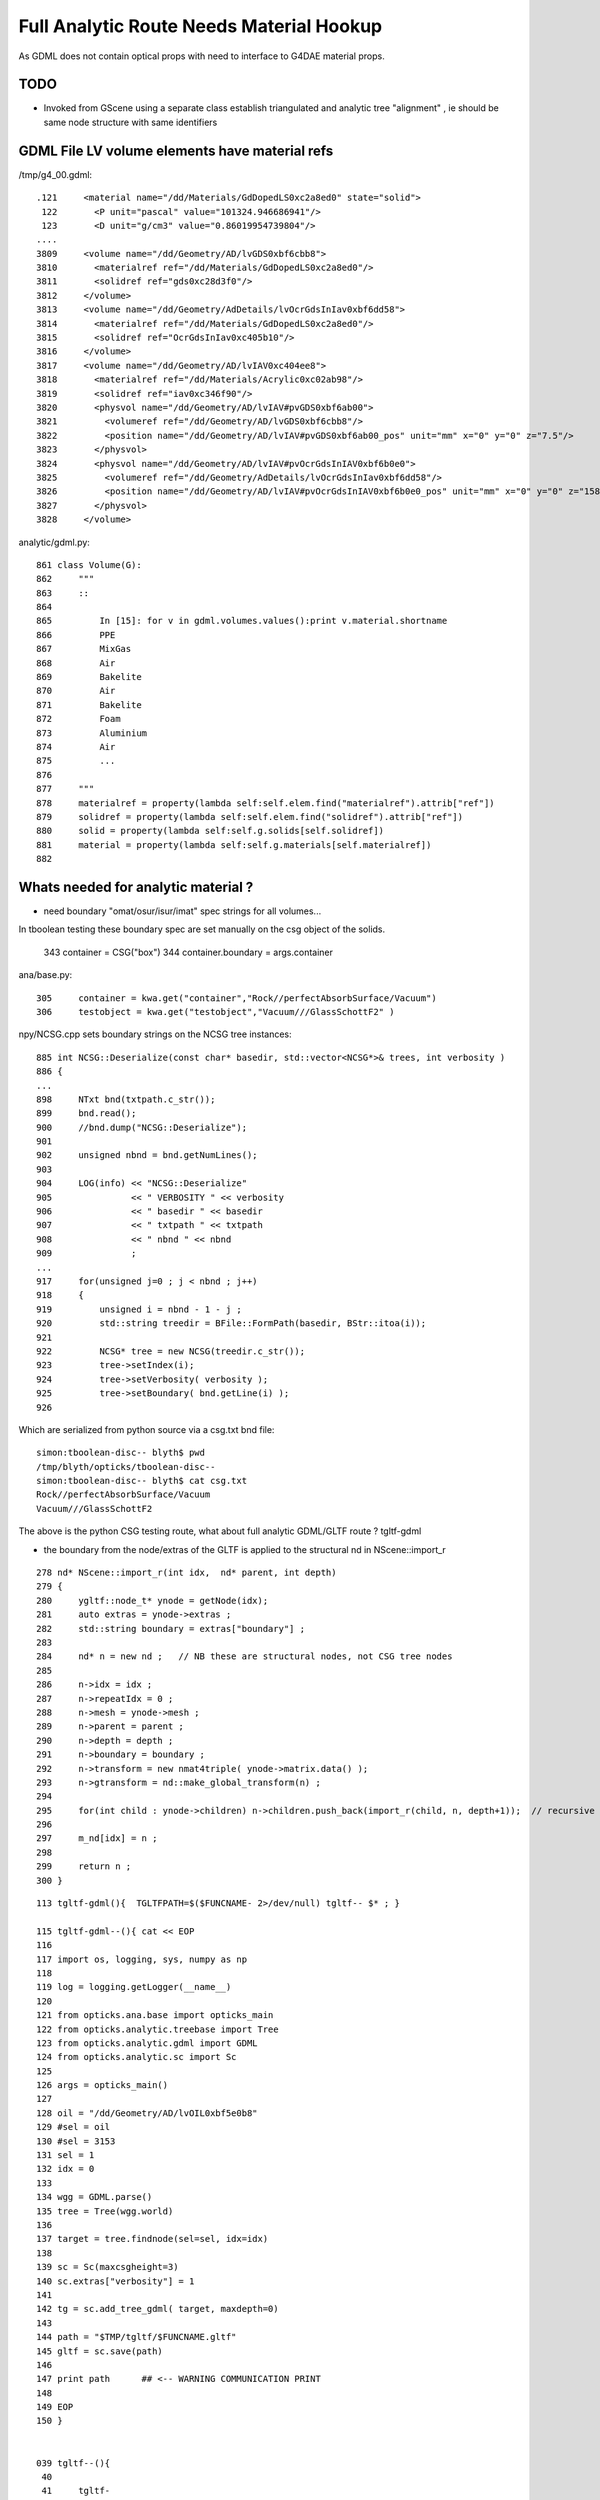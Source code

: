 Full Analytic Route Needs Material Hookup
============================================

As GDML does not contain optical props with need 
to interface to G4DAE material props.

TODO
------

* Invoked from GScene using a separate class establish triangulated and analytic tree "alignment" ,
  ie should be same node structure with same identifiers


GDML File LV volume elements have material refs
--------------------------------------------------

/tmp/g4_00.gdml::

     .121     <material name="/dd/Materials/GdDopedLS0xc2a8ed0" state="solid">
      122       <P unit="pascal" value="101324.946686941"/>
      123       <D unit="g/cm3" value="0.86019954739804"/>
     ....
     3809     <volume name="/dd/Geometry/AD/lvGDS0xbf6cbb8">
     3810       <materialref ref="/dd/Materials/GdDopedLS0xc2a8ed0"/>
     3811       <solidref ref="gds0xc28d3f0"/>
     3812     </volume>
     3813     <volume name="/dd/Geometry/AdDetails/lvOcrGdsInIav0xbf6dd58">
     3814       <materialref ref="/dd/Materials/GdDopedLS0xc2a8ed0"/>
     3815       <solidref ref="OcrGdsInIav0xc405b10"/>
     3816     </volume>
     3817     <volume name="/dd/Geometry/AD/lvIAV0xc404ee8">
     3818       <materialref ref="/dd/Materials/Acrylic0xc02ab98"/>
     3819       <solidref ref="iav0xc346f90"/>
     3820       <physvol name="/dd/Geometry/AD/lvIAV#pvGDS0xbf6ab00">
     3821         <volumeref ref="/dd/Geometry/AD/lvGDS0xbf6cbb8"/>
     3822         <position name="/dd/Geometry/AD/lvIAV#pvGDS0xbf6ab00_pos" unit="mm" x="0" y="0" z="7.5"/>
     3823       </physvol>
     3824       <physvol name="/dd/Geometry/AD/lvIAV#pvOcrGdsInIAV0xbf6b0e0">
     3825         <volumeref ref="/dd/Geometry/AdDetails/lvOcrGdsInIav0xbf6dd58"/>
     3826         <position name="/dd/Geometry/AD/lvIAV#pvOcrGdsInIAV0xbf6b0e0_pos" unit="mm" x="0" y="0" z="1587.21981588594"/>
     3827       </physvol>
     3828     </volume>


analytic/gdml.py::

     861 class Volume(G):
     862     """
     863     ::
     864 
     865         In [15]: for v in gdml.volumes.values():print v.material.shortname
     866         PPE
     867         MixGas
     868         Air
     869         Bakelite
     870         Air
     871         Bakelite
     872         Foam
     873         Aluminium
     874         Air
     875         ...
     876 
     877     """
     878     materialref = property(lambda self:self.elem.find("materialref").attrib["ref"])
     879     solidref = property(lambda self:self.elem.find("solidref").attrib["ref"])
     880     solid = property(lambda self:self.g.solids[self.solidref])
     881     material = property(lambda self:self.g.materials[self.materialref])
     882 


Whats needed for analytic material ?
---------------------------------------

* need boundary "omat/osur/isur/imat" spec strings for all volumes...


In tboolean testing these boundary spec are set manually on the 
csg object of the solids.

    343 container = CSG("box")
    344 container.boundary = args.container

ana/base.py::

    305     container = kwa.get("container","Rock//perfectAbsorbSurface/Vacuum")
    306     testobject = kwa.get("testobject","Vacuum///GlassSchottF2" )


npy/NCSG.cpp sets boundary strings on the NCSG tree instances::

     885 int NCSG::Deserialize(const char* basedir, std::vector<NCSG*>& trees, int verbosity )
     886 {
     ...
     898     NTxt bnd(txtpath.c_str());
     899     bnd.read();
     900     //bnd.dump("NCSG::Deserialize");    
     901 
     902     unsigned nbnd = bnd.getNumLines();
     903 
     904     LOG(info) << "NCSG::Deserialize"
     905               << " VERBOSITY " << verbosity
     906               << " basedir " << basedir
     907               << " txtpath " << txtpath
     908               << " nbnd " << nbnd
     909               ;
     ...
     917     for(unsigned j=0 ; j < nbnd ; j++)
     918     {
     919         unsigned i = nbnd - 1 - j ;
     920         std::string treedir = BFile::FormPath(basedir, BStr::itoa(i));
     921 
     922         NCSG* tree = new NCSG(treedir.c_str());
     923         tree->setIndex(i);
     924         tree->setVerbosity( verbosity );
     925         tree->setBoundary( bnd.getLine(i) );
     926 

Which are serialized from python source via a csg.txt bnd file::

    simon:tboolean-disc-- blyth$ pwd
    /tmp/blyth/opticks/tboolean-disc--
    simon:tboolean-disc-- blyth$ cat csg.txt 
    Rock//perfectAbsorbSurface/Vacuum
    Vacuum///GlassSchottF2


The above is the python CSG testing route, what about full analytic GDML/GLTF  route ? tgltf-gdml

* the boundary from the node/extras of the GLTF is applied to the structural nd in  NScene::import_r

::

    278 nd* NScene::import_r(int idx,  nd* parent, int depth)
    279 {
    280     ygltf::node_t* ynode = getNode(idx);
    281     auto extras = ynode->extras ;
    282     std::string boundary = extras["boundary"] ;
    283 
    284     nd* n = new nd ;   // NB these are structural nodes, not CSG tree nodes
    285 
    286     n->idx = idx ;
    287     n->repeatIdx = 0 ;
    288     n->mesh = ynode->mesh ;
    289     n->parent = parent ;
    290     n->depth = depth ;
    291     n->boundary = boundary ;
    292     n->transform = new nmat4triple( ynode->matrix.data() );
    293     n->gtransform = nd::make_global_transform(n) ;
    294 
    295     for(int child : ynode->children) n->children.push_back(import_r(child, n, depth+1));  // recursive call
    296 
    297     m_nd[idx] = n ;
    298 
    299     return n ;
    300 }




::

    113 tgltf-gdml(){  TGLTFPATH=$($FUNCNAME- 2>/dev/null) tgltf-- $* ; }

    115 tgltf-gdml--(){ cat << EOP
    116 
    117 import os, logging, sys, numpy as np
    118 
    119 log = logging.getLogger(__name__)
    120 
    121 from opticks.ana.base import opticks_main
    122 from opticks.analytic.treebase import Tree
    123 from opticks.analytic.gdml import GDML
    124 from opticks.analytic.sc import Sc
    125 
    126 args = opticks_main()
    127 
    128 oil = "/dd/Geometry/AD/lvOIL0xbf5e0b8"
    129 #sel = oil
    130 #sel = 3153
    131 sel = 1
    132 idx = 0 
    133 
    134 wgg = GDML.parse()
    135 tree = Tree(wgg.world)
    136 
    137 target = tree.findnode(sel=sel, idx=idx)
    138 
    139 sc = Sc(maxcsgheight=3)
    140 sc.extras["verbosity"] = 1
    141 
    142 tg = sc.add_tree_gdml( target, maxdepth=0)
    143 
    144 path = "$TMP/tgltf/$FUNCNAME.gltf"
    145 gltf = sc.save(path)
    146 
    147 print path      ## <-- WARNING COMMUNICATION PRINT
    148 
    149 EOP
    150 }


    039 tgltf--(){
     40 
     41     tgltf-
     42 
     43     local cmdline=$*
     44     local tgltfpath=${TGLTFPATH:-$TMP/nd/scene.gltf}
     45 
     46     local gltf=1
     47     #local gltf=4  # early exit from GGeo::loadFromGLTF
     48 
     49     op.sh  \
     50             $cmdline \
     51             --debugger \
     52             --gltf $gltf \
     53             --gltfbase $(dirname $tgltfpath) \
     54             --gltfname $(basename $tgltfpath) \
     55             --target 3 \
     56             --animtimemax 10 \
     57             --timemax 10 \
     58             --geocenter \
     59             --eye 1,0,0 \
     60             --dbganalytic \
     61             --tag $(tgltf-tag) --cat $(tgltf-det) \
     62             --save
     63 }



::


    simon:issues blyth$ tgltf-;tgltf-gdml-
    args: 
    [2017-06-20 14:02:53,885] p85498 {/Users/blyth/opticks/analytic/gdml.py:987} INFO - parsing gdmlpath /usr/local/opticks/opticksdata/export/DayaBay_VGDX_20140414-1300/g4_00.gdml 
    [2017-06-20 14:02:53,923] p85498 {/Users/blyth/opticks/analytic/gdml.py:1001} INFO - wrapping gdml element  
    [2017-06-20 14:02:54,765] p85498 {/Users/blyth/opticks/analytic/sc.py:279} INFO - add_tree_gdml START maxdepth:0 maxcsgheight:3 nodesCount:    0
    ...
    [2017-06-20 14:02:57,976] p85498 {/Users/blyth/opticks/analytic/sc.py:304} INFO - saving to /tmp/blyth/opticks/tgltf/tgltf-gdml--.gltf 
    [2017-06-20 14:02:58,221] p85498 {/Users/blyth/opticks/analytic/sc.py:300} INFO - save_extras /tmp/blyth/opticks/tgltf/extras  : saved 248 
    /tmp/blyth/opticks/tgltf/tgltf-gdml--.gltf


     cat /tmp/blyth/opticks/tgltf/tgltf-gdml--.gltf | python -m json.tool




/tmp/blyth/opticks/tgltf/tgltf-gdml--.pretty.gltf the boundary spec are in nodes extras::

    3234     "nodes": [
    3235         {
    3236             "children": [
    3237                 1,
    3238                 3146
    3239             ],
    3240             "extras": {
    3241                 "boundary": "Vacuum///Rock"
    3242             },

    3243             "matrix": [
    3244                 -0.5431744456291199,
    ....
    3259                 1.0
    3260             ],
    3261             "mesh": 0,
    3262             "name": "ndIdx:  0,soIdx:  0,lvName:/dd/Geometry/Sites/lvNearSiteRock0xc030350"
    3263         },



Currently no surface spec::

    simon:opticksnpy blyth$ grep boundary /tmp/blyth/opticks/tgltf/tgltf-gdml--.pretty.gltf | sort | uniq
                    "boundary": "Acrylic///Air"
                    "boundary": "Acrylic///Aluminium"
                    "boundary": "Acrylic///GdDopedLS"
                    "boundary": "Acrylic///LiquidScintillator"
                    "boundary": "Acrylic///Nylon"
                    "boundary": "Acrylic///StainlessSteel"
                    "boundary": "Acrylic///Vacuum"
                    "boundary": "Air///Acrylic"
                    "boundary": "Air///Air"
                    "boundary": "Air///Aluminium"
                    "boundary": "Air///ESR"
                    "boundary": "Air///Iron"
                    "boundary": "Air///MixGas"
                    "boundary": "Air///PPE"
                    "boundary": "Air///StainlessSteel"
                    "boundary": "Aluminium///Co_60"
                    "boundary": "Aluminium///Foam"
                    "boundary": "Aluminium///Ge_68"
                    "boundary": "Bakelite///Air"
                    "boundary": "DeadWater///ADTableStainlessSteel"
                    "boundary": "DeadWater///Tyvek"
                    "boundary": "Foam///Bakelite"
                    "boundary": "IwsWater///ADTableStainlessSteel"
                    "boundary": "IwsWater///IwsWater"
                    "boundary": "IwsWater///PVC"
                    "boundary": "IwsWater///Pyrex"
                    "boundary": "IwsWater///StainlessSteel"
                    "boundary": "IwsWater///UnstStainlessSteel"
                    "boundary": "IwsWater///Water"
                    "boundary": "LiquidScintillator///Acrylic"
                    "boundary": "LiquidScintillator///GdDopedLS"
                    "boundary": "LiquidScintillator///Teflon"
                    "boundary": "MineralOil///Acrylic"


analytic/sc.py::

    034 class Nd(object):
     35     def __init__(self, ndIdx, soIdx, transform, boundary, name, depth, scene):
     36         """
     37         :param ndIdx: local within subtree nd index, used for child/parent Nd referencing
     38         :param soIdx: local within substree so index, used for referencing to distinct solids/meshes
     39         """
     40         self.ndIdx = ndIdx
     41         self.soIdx = soIdx
     42         self.transform = transform
     43         self.extras = dict(boundary=boundary)

    090 class Sc(object):
     91     def __init__(self, maxcsgheight=4):
    ...
    144     def add_node(self, lvIdx, lvName, soName, transform, boundary, depth):
    145 
    146         mesh = self.add_mesh(lvIdx, lvName, soName)
    147         soIdx = mesh.soIdx
    148 
    149         ndIdx = len(self.nodes)
    150         name = "ndIdx:%3d,soIdx:%3d,lvName:%s" % (ndIdx, soIdx, lvName)
    151 
    152         #log.info("add_node %s " % name)
    153         assert transform is not None
    154 
    155         nd = Nd(ndIdx, soIdx, transform, boundary, name, depth, self )
    156         nd.mesh = mesh
    ...
    166     def add_node_gdml(self, node, depth, debug=False):
    167 
    168         lvIdx = node.lv.idx
    169         lvName = node.lv.name
    170         soName = node.lv.solid.name
    171         transform = node.pv.transform
    172         boundary = node.boundary
    173         nodeIdx = node.index
    174 
    175         msg = "sc.py:add_node_gdml nodeIdx:%4d lvIdx:%2d soName:%30s lvName:%s " % (nodeIdx, lvIdx, soName, lvName )
    176         #print msg
    177 
    178         if debug:
    179             solidIdx = node.lv.solid.idx
    180             self.ulv.add(lvIdx)
    181             self.uso.add(solidIdx)
    182             assert len(self.ulv) == len(self.uso)
    183             sys.stderr.write(msg+"\n" + repr(transform)+"\n")
    184         pass
    185 
    186         nd = self.add_node( lvIdx, lvName, soName, transform, boundary, depth )


analytic/treebase.py::

    040 class Node(object):
    ...
    168     def _get_boundary(self):
    169         """
    170         ::
    171 
    172             In [23]: target.lv.material.shortname
    173             Out[23]: 'StainlessSteel'
    174 
    175             In [24]: target.parent.lv.material.shortname
    176             Out[24]: 'IwsWater'
    177 
    178 
    179         What about root volume
    180 
    181         * for actual root, the issue is mute as world boundary is not a real one
    182         * but for sub-roots maybe need use input, actually its OK as always parse 
    183           the entire GDML file
    184 
    185         """
    186         omat = 'Vacuum' if self.parent is None else self.parent.lv.material.shortname
    187         osur = ""
    188         isur = ""
    189         imat = self.lv.material.shortname
    190         return "/".join([omat,osur,isur,imat])
    191     boundary = property(_get_boundary)


* surf not imp



Contrast with G4DAE/Assimp route 
----------------------------------------

* hmm are going to need to use the G4DAE optical props anyhow... so 
  no point at moment to implement python parsing of G4DAE.  Actually 
  no point in long run of doing this either, the correct solution is 
  to add the missing info to the GDML. 

* need to find an appropriate point to ensure the GLTF and G4DAE trees
  are aligned, and then bring over the information missing ? 

  * ggeo/GScene is the likely location, its here that the G4DAE info is currently cleared 
  * perhaps having two GGeo instances (for the different routes) is the way to proceed ?
    (not so keen, seems too fundamental a change on first thought : but actually 
    when one is subbordinate it wouldnt be too disruptive)

  * hmm GScene has for the analytic route usurped a lot of what GGeo does for the triangulated

  * so the task is GGeo merging ...


* Hmm is bringing over even needed ... will need to merge GLTF 
  and G4DAE/GGeo info in the conversion to GPU geometry  



Analogous paths in the two routes
-------------------------------------

ggeo/GScene.cc::

    167 GSolid* GScene::createVolume(nd* n)
    168 {
    ...
    197 
    198     GSolid* solid = new GSolid(node_idx, gtransform, mesh, UINT_MAX, NULL );
    199 
    200     solid->setLevelTransform(ltransform);
    201 
    202     // see AssimpGGeo::convertStructureVisit
    203 
    204     solid->setSensor( NULL );
    205 
    206     solid->setCSGFlag( csg->getRootType() );
    207 
    208     solid->setCSGSkip( csg->isSkip() );
    209 
    210 
    211     // analytic spec currently missing surface info...
    212     // here need 
    213  
    214     unsigned boundary = m_bndlib->addBoundary(spec);  // only adds if not existing
    215 
    216     solid->setBoundary(boundary);     // unlike ctor these create arrays


assimprap/AssimGGeo.cc::

    0836 GSolid* AssimpGGeo::convertStructureVisit(GGeo* gg, AssimpNode* node, unsigned int depth, GSolid* /*parent*/)
     837 {
     ...
     912     GSolid* solid = new GSolid(nodeIndex, gtransform, mesh, UINT_MAX, NULL ); // sensor starts NULL
     913     solid->setLevelTransform(ltransform);
     914 
     915     const char* lv   = node->getName(0);
     916     const char* pv   = node->getName(1);
     917     const char* pv_p   = pnode->getName(1);
     918 
     919     gg->countMeshUsage(msi, nodeIndex, lv, pv);
     920 
     921     GBorderSurface* obs = gg->findBorderSurface(pv_p, pv);  // outer surface (parent->self) 
     922     GBorderSurface* ibs = gg->findBorderSurface(pv, pv_p);  // inner surface (self->parent) 
     923     GSkinSurface*   sks = gg->findSkinSurface(lv);
     924 
    ....
     998     // boundary identification via 4-uint 
     999     unsigned int boundary = blib->addBoundary(
    1000                                                mt_p->getShortName(),
    1001                                                osurf ? osurf->getShortName() : NULL ,
    1002                                                isurf ? isurf->getShortName() : NULL ,
    1003                                                mt->getShortName()
    1004                                              );
    1005 
    1006     solid->setBoundary(boundary);
    1007     {
    1008        // sensor indices are set even for non sensitive volumes in PMT viscinity
    1009        // TODO: change that 
    1010        // this is a workaround that requires an associated sensitive surface
    1011        // in order for the index to be provided
    1012 
    1013         unsigned int surface = blib->getOuterSurface(boundary);
    1014         bool oss = slib->isSensorSurface(surface);
    1015         unsigned int ssi = oss ? NSensor::RefIndex(sensor) : 0 ;
    1016         solid->setSensorSurfaceIndex( ssi );
    1017     }

    0361 void AssimpGGeo::convertMaterials(const aiScene* scene, GGeo* gg, const char* query )
     362 {
     363     LOG(info)<<"AssimpGGeo::convertMaterials "
     364              << " query " << query
     365              << " mNumMaterials " << scene->mNumMaterials
     366              ;
     367 
     368     //GDomain<float>* standard_domain = gg->getBoundaryLib()->getStandardDomain(); 
     369     GDomain<float>* standard_domain = gg->getBndLib()->getStandardDomain();
     370 
     371 
     372     for(unsigned int i = 0; i < scene->mNumMaterials; i++)
     373     {
     374         unsigned int index = i ;  // hmm, make 1-based later 
     375 
     376         aiMaterial* mat = scene->mMaterials[i] ;
     377 
     378         aiString name_;
     379         mat->Get(AI_MATKEY_NAME, name_);
     380 
     381         const char* name = name_.C_Str();
     382 
     383         //if(strncmp(query, name, strlen(query))!=0) continue ;  
     384 
     385         LOG(debug) << "AssimpGGeo::convertMaterials " << i << " " << name ;
     386 
     387         const char* bspv1 = getStringProperty(mat, g4dae_bordersurface_physvolume1 );
     388         const char* bspv2 = getStringProperty(mat, g4dae_bordersurface_physvolume2 );
     389 
     390         const char* sslv  = getStringProperty(mat, g4dae_skinsurface_volume );
     391 
     392         const char* osnam = getStringProperty(mat, g4dae_opticalsurface_name );
     393         const char* ostyp = getStringProperty(mat, g4dae_opticalsurface_type );
     394         const char* osmod = getStringProperty(mat, g4dae_opticalsurface_model );
     395         const char* osfin = getStringProperty(mat, g4dae_opticalsurface_finish );
     396         const char* osval = getStringProperty(mat, g4dae_opticalsurface_value );






